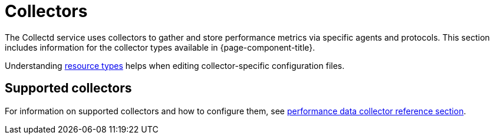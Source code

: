 [[collectors-overview]]
= Collectors

The Collectd service uses collectors to gather and store performance metrics via specific agents and protocols.
This section includes information for the collector types available in {page-component-title}.

Understanding xref:performance-data-collection/resource-types.adoc#resource-types[resource types] helps when editing collector-specific configuration files.

== Supported collectors

For information on supported collectors and how to configure them, see xref:reference:configuration/performance-data-collection/introduction.adoc[performance data collector reference section].
